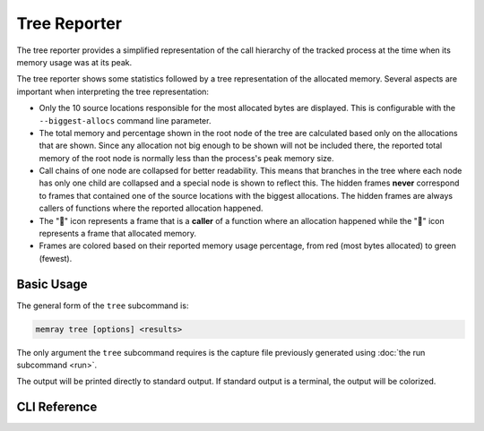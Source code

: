 Tree Reporter
==============

The tree reporter provides a simplified representation of the call hierarchy of
the tracked process at the time when its memory usage was at its peak.

.. image:: _static/images/tree_example.png

The tree reporter shows some statistics followed by a tree representation of
the allocated memory. Several aspects are important when interpreting the tree
representation:

* Only the 10 source locations responsible for the most allocated bytes are
  displayed. This is configurable with the ``--biggest-allocs`` command line
  parameter.
* The total memory and percentage shown in the root node of the tree are
  calculated based only on the allocations that are shown. Since any allocation
  not big enough to be shown will not be included there, the reported total
  memory of the root node is normally less than the process's peak memory size.
* Call chains of one node are collapsed for better readability. This means that
  branches in the tree where each node has only one child are collapsed and a
  special node is shown to reflect this. The hidden frames **never** correspond
  to frames that contained one of the source locations with the biggest
  allocations. The hidden frames are always callers of functions where the reported
  allocation happened.
* The "📂" icon represents a frame that is a **caller** of a function where an
  allocation happened while the "📄" icon represents a frame that allocated
  memory.
* Frames are colored based on their reported memory usage percentage, from red
  (most bytes allocated) to green (fewest).

Basic Usage
-----------

The general form of the ``tree`` subcommand is:

.. code:: shell

    memray tree [options] <results>

The only argument the ``tree`` subcommand requires is the capture file
previously generated using :doc:`the run subcommand <run>`.

The output will be printed directly to standard output. If standard output is
a terminal, the output will be colorized.

CLI Reference
-------------

.. argparse::
   :ref: memray.commands.get_argument_parser
   :path: tree
   :prog: memray
